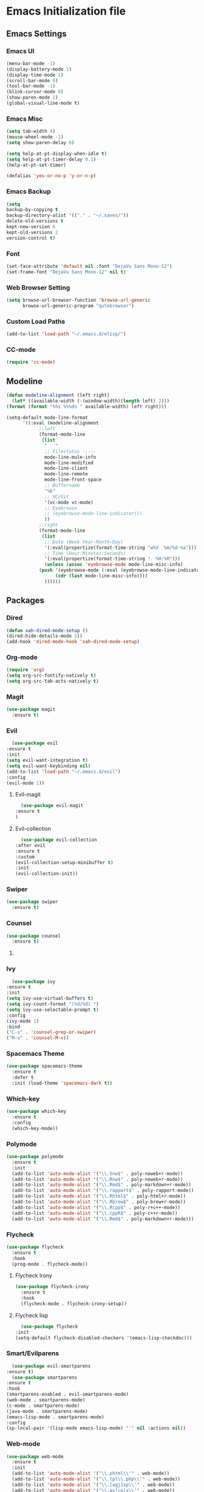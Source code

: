* Emacs Initialization file
** Emacs Settings
*** Emacs UI
    #+begin_src emacs-lisp
      (menu-bar-mode -1)
      (display-battery-mode 1)
      (display-time-mode 1)
      (scroll-bar-mode 0)
      (tool-bar-mode -1)
      (blink-cursor-mode 0)
      (show-paren-mode 1)
      (global-visual-line-mode t)
   #+end_src

*** Emacs Misc
    #+begin_src emacs-lisp
      (setq tab-width 4)
      (mouse-wheel-mode -1)
      (setq show-paren-delay 0)

      (setq help-at-pt-display-when-idle t)
      (setq help-at-pt-timer-delay 0.1)
      (help-at-pt-set-timer)

      (defalias 'yes-or-no-p 'y-or-n-p)
    #+end_src

*** Emacs Backup
    #+begin_src emacs-lisp
      (setq
      backup-by-copying t
      backup-directory-alist '(("." . "~/.saves/"))
      delete-old-versions t
      kept-new-version 6
      kept-old-versions 2
      version-control t)
    #+end_src

*** Font
    #+begin_src emacs-lisp
      (set-face-attribute 'default nil :font "DejaVu Sans Mono-12")
      (set-frame-font "DejaVu Sans Mono-12" nil t)
    #+end_src
    
*** Web Browser Setting
    #+begin_src emacs-lisp
      (setq browse-url-browser-function 'browse-url-generic
            browse-url-generic-program "qutebrowser")
    #+end_src

*** Custom Load Paths
    #+begin_src emacs-lisp
      (add-to-list 'load-path "~/.emacs.d/elisp/")
    #+end_src

*** CC-mode
    #+begin_src emacs-lisp
      (require 'cc-mode)
    #+end_src

** Modeline
   #+begin_src emacs-lisp
     (defun modeline-alignment (left right)
       (let* ((available-width (-(window-width)(length left) 2)))
	 (format (format "%%s %%%ds " available-width) left right)))

     (setq-default mode-line-format
		   '((:eval (modeline-alignment
			     ;;left
			     (format-mode-line
			      (list
			       "   "
			       ;; Filestatus -:---
			       mode-line-mule-info
			       mode-line-modified
			       mode-line-client
			       mode-line-remote
			       mode-line-front-space
			       ;; Buffername
			       "%b"
			       ;; VC/Git
			       '(vc-mode vc-mode)
			       ;; Eyebrowse
			       ;; (eyebrowse-mode-line-indicator())
			       ))
			     ;;right
			     (format-mode-line
			      (list
			       ;; Date (Week Year-Month-Day)
			       '(:eval(propertize(format-time-string "w%V  %m/%d-%a")))
			       ;; Time (Hour:Minutes:Seconds)
			       '(:eval(propertize(format-time-string "  %H:%M")))
			       (unless (assoc 'eyebrowse-mode mode-line-misc-info)
				 (push '(eyebrowse-mode (:eval (eyebrowse-mode-line-indicator)))
				       (cdr (last mode-line-misc-info))))
			       ))))))
   #+end_src

** Packages
*** Dired
    #+begin_src emacs-lisp
      (defun xah-dired-mode-setup ()
      (dired-hide-details-mode 1))
      (add-hook 'dired-mode-hook 'xah-dired-mode-setup)
    #+end_src
*** Org-mode
    #+begin_src emacs-lisp
      (require 'org)
      (setq org-src-fontify-natively t)
      (setq org-src-tab-acts-natively t)
    #+end_src

*** Magit
    #+begin_src emacs-lisp
      (use-package magit
        :ensure t)
    #+end_src
    
*** Evil
    #+begin_src emacs-lisp
      (use-package evil
	:ensure t
	:init
	(setq evil-want-integration t)
	(setq evil-want-keybinding nil)
	(add-to-list 'load-path "~/.emacs.d/evil")
	:config
	(evil-mode 1))
    #+end_src
**** Evil-magit
     #+begin_src emacs-lisp
       (use-package evil-magit
	 :ensure t
	 )
     #+end_src
**** Evil-collection
     #+begin_src emacs-lisp
       (use-package evil-collection
	 :after evil
	 :ensure t
	 :custom
	 (evil-collection-setup-minibuffer t)
	 :init
	 (evil-collection-init))
     #+end_src
*** Swiper
    #+begin_src emacs-lisp
      (use-package swiper
        :ensure t)
    #+end_src

*** Counsel
    #+begin_src emacs-lisp
      (use-package counsel
        :ensure t)
    #+end_src

**** COMMENT Counsel Projectile
     #+begin_src emacs-lisp
       (use-package counsel-projectile
         :ensure t)
     #+end_src    

*** Ivy
    #+begin_src emacs-lisp
      (use-package ivy
	:ensure t
	:init
	(setq ivy-use-virtual-buffers t)
	(setq ivy-count-format "(%d/%d) ")
	(setq ivy-use-selectable-prompt t)
	:config
	(ivy-mode 1)
	:bind
	("C-s" . 'counsel-grep-or-swiper)
	("M-x" . 'counsel-M-x))
    #+end_src
    
*** Spacemacs Theme
    #+begin_src emacs-lisp
      (use-package spacemacs-theme
        :ensure t
        :defer t
        :init (load-theme 'spacemacs-dark t))
    #+end_src
    
*** Which-key
    #+begin_src emacs-lisp
      (use-package which-key
        :ensure t
        :config
        (which-key-mode))
    #+end_src
    
*** Polymode
    #+begin_src emacs-lisp
      (use-package polymode
        :ensure t
        :init
        (add-to-list 'auto-mode-alist '("\\.Snw$" . poly-noweb+r-mode))
        (add-to-list 'auto-mode-alist '("\\.Rnw$" . poly-noweb+r-mode))
        (add-to-list 'auto-mode-alist '("\\.Rmd$" . poly-markdown+r-mode))
        (add-to-list 'auto-mode-alist '("\\.rapport$" . poly-rapport-mode))
        (add-to-list 'auto-mode-alist '("\\.Rhtml$" . poly-html+r-mode))
        (add-to-list 'auto-mode-alist '("\\.Rbrew$" . poly-brew+r-mode))
        (add-to-list 'auto-mode-alist '("\\.Rcpp$" . poly-r+c++-mode))
        (add-to-list 'auto-mode-alist '("\\.cppR$" . poly-c++r-mode))
        (add-to-list 'auto-mode-alist '("\\.Rmd$" . poly-markdown+r-mode)))
    #+end_src
    
*** COMMENT Undo-Tree
    #+begin_src emacs-lisp
      (use-package undo-tree
	:ensure t
	:config
	(setq undo-tree-auto-save-history t) 
	(global-undo-tree-mode))
    #+end_src
    
*** Flycheck
    #+begin_src emacs-lisp
      (use-package flycheck
        :ensure t
        :hook
        (prog-mode . flycheck-mode))
    #+end_src

**** Flycheck Irony
     #+begin_src emacs-lisp
       (use-package flycheck-irony
         :ensure t
         :hook
         (flycheck-mode . flycheck-irony-setup))
     #+end_src 
     
**** Flycheck lisp
     #+begin_src emacs-lisp
       (use-package flycheck
	 :init
	 (setq-default flycheck-disabled-checkers '(emacs-lisp-checkdoc)))
     #+end_src
*** Smart/Evilparens
    #+begin_src emacs-lisp
      (use-package evil-smartparens
	:ensure t)
      (use-package smartparens
	:ensure t
	:hook
	(smartparens-enabled . evil-smartparens-mode)
	(web-mode . smartparens-mode)
	(c-mode . smartparens-mode)
	(java-mode . smartparens-mode)
	(emacs-lisp-mode . smartparens-mode)
	:config
	(sp-local-pair '(lisp-mode emacs-lisp-mode) "'" nil :actions nil))
    #+end_src
    
*** COMMENT EXWM
    #+begin_src emacs-lisp
      (use-package xelb
	:ensure t)
      (use-package exwm
	:ensure t
	:init
	(require 'exwm-config)
	(exwm-config-default))
    #+end_src

*** Web-mode
    #+begin_src emacs-lisp
      (use-package web-mode
        :ensure t
        :init
        (add-to-list 'auto-mode-alist '("\\.phtml\\'" . web-mode))
        (add-to-list 'auto-mode-alist '("\\.tpl\\.php\\'" . web-mode))
        (add-to-list 'auto-mode-alist '("\\.[agj]sp\\'" . web-mode))
        (add-to-list 'auto-mode-alist '("\\.as[cp]x\\'" . web-mode))
        (add-to-list 'auto-mode-alist '("\\.erb\\'" . web-mode))
        (add-to-list 'auto-mode-alist '("\\.mustache\\'" . web-mode))
        (add-to-list 'auto-mode-alist '("\\.djhtml\\'" . web-mode))
        (add-to-list 'auto-mode-alist '("\\.html?\\'" . web-mode))
        (add-to-list 'auto-mode-alist '("\\.css?\\'" . web-mode))
        :config
        (evil-define-key 'normal web-mode-map
          (kbd "C-c C-e") 'browse-url-of-file))

    #+end_src

*** Disaster
    #+begin_src emacs-lisp
      (use-package disaster
        :ensure t)
    #+end_src
    
*** COMMENT Eclim
    #+begin_src emacs-lisp
      (use-package eclim
	:ensure t
	:init
	(setq eclimd-autostart t)
	(defun my-java-mode ()
	  (eclim-mode t))
	:hook
	(java-mode . my-java-mode))
    #+end_src
    
*** Company
    #+begin_src emacs-lisp
      (use-package company
        :ensure t
        :hook
        (prog-mode . global-company-mode))
    #+end_src
    
**** COMMENT Company-emacs-eclim
     #+begin_src emacs-lisp
       (use-package company-emacs-eclim
	 :ensure t
	 :config
	 (company-emacs-eclim-setup)
	 (global-company-mode t))
     #+end_src
     
**** Company-auctex
     #+begin_src emacs-lisp
       (use-package company-auctex
         :ensure t
         :init
         (setq TeX-auto-save t)
         (setq TeX-parse-self t)
         (add-to-list 'load-path "path/to/company-auctex.el")
         (company-auctex-init))
     #+end_src
     
*** Org Bullets
    #+begin_src emacs-lisp
      (use-package org-bullets
        :ensure t
        :config
        (add-hook 'org-mode-hook (lambda () (org-bullets-mode 1))))
    #+end_src

*** Page Break Lines
    #+begin_src emacs-lisp
      (use-package page-break-lines
        :ensure t)
    #+end_src
    
*** Dashboard
    #+begin_src emacs-lisp
      (use-package dashboard
      :ensure t
      :config
      (dashboard-setup-startup-hook)
      :init
      (setq show-week-agenda-p t)
      (setq dashboard-banner-logo-title "== SMTX Emacs ==")
      (setq dashboard-items '((recents  . 5)
			      (bookmarks . 3)
			      (agenda . 8)
			      (registers . 5))))
    #+end_src

*** Projectile
    #+begin_src emacs-lisp
      (use-package projectile
        :ensure t)
    #+end_src

*** Rainbow Delimiters
    #+begin_src emacs-lisp
      (use-package rainbow-delimiters
        :ensure t)
      (use-package rainbow-delimiters-mode
        :hook
        (prog-mode))
    #+end_src
    
*** Dash
    #+begin_src emacs-lisp
      (use-package dash
        :ensure t)
    #+end_src
    
*** S
#+begin_src emacs-lisp
  (use-package s
    :ensure t)
#+end_src
    
*** Origami
    #+begin_src emacs-lisp
      (use-package origami
        :ensure t
        :hook
        (prog-mode . origami-mode))
    #+end_src
    
*** Indent Guide
    #+begin_src emacs-lisp
      (use-package indent-guide
        :ensure t
        :hook
        (prog-mode . indent-guide-mode))
    #+end_src
    
*** Tablist
    #+begin_src emacs-lisp
      (use-package tablist
        :ensure t)
    #+end_src
    
*** PDF Tools
    #+begin_src emacs-lisp
      (use-package pdf-tools
	:defer t
	:ensure t
	:config
	(pdf-tools-install)
	:mode
	("\\.pdf\\'" . pdf-view-mode))
	:config
	;; (evil-define-key 'normal pdf-view-mode-map
	;;   (kbd "h") 'image-backward-hscroll
	;;   (kbd "j") 'pdf-view-next-line-or-next-page
	;;   (kbd "k") 'pdf-view-previous-line-or-previous-page
	;;   (kbd "l") 'image-forward-hscroll
	;;   (kbd "J") 'pdf-view-next-page
	;;   (kbd "K") 'pdf-view-previous-page
	;;   (kbd "W") 'pdf-view-fit-width-to-window
	;;   (kbd "H") 'pdf-view-fit-height-to-window
	;;   (kbd "P") 'pdf-view-fit-page-to-window
	;;   (kbd "d") 'pdf-view-scroll-up-or-next-page
	;;   (kbd "u") 'pdf-view-scroll-down-or-previous-page
	;;   (kbd "O") 'pdf-outline
	;;   (kbd "-") 'pdf-view-shrink
	;;   (kbd "+") 'pdf-view-enlarge
	;;   (kbd "=") 'pdf-view-enlarge
	;;   (kbd "gg") 'pdf-view-first-page
	;;   (kbd "G") 'pdf-view-last-page
	;;   (kbd "n") 'pdf-view-midnight-minor-mode
	;;   (kbd "r") 'revert-buffer
	;;   (kbd "p") 'pdf-misc-print-document)
	;; (evil-define-key 'normal outline-mode-map
	;;   (kbd "j") 'next-line
	;;   (kbd "k") 'previous-line
	;;   (kbd "TAB") 'outline-toggle-children
	;;   (kbd "RET") 'pdf-outline-follow-link
	;;   (kbd "SPC") 'pdf-outline-follow-link))
    #+end_src
    
*** Irony
    #+begin_src emacs-lisp
      (use-package irony
        :ensure t)
      (use-package irony-mode
        :hook
        (c++-mode)
        (c-mode)
        (objc-mode)

        (irony-mode . irony-cdb-autosetup-compile-options))
    #+end_src

**** Company Irony
     #+begin_src emacs-lisp
       (use-package company-irony
         :ensure t
         :init
         (eval-after-load 'company
           '(add-to-list 'company-backends 'company-irony 'company-auctex)))
     #+end_src
     
*** COMMENT nLinum
    #+begin_src emacs-lisp
      (use-package nlinum-relative
        :ensure t
        :init
        (nlinum-relative-setup-evil)
        (setq nlinum-relative-redisplay-delay 0)
        (setq nlinum-relative-current-symbol "")
        (setq nlinum-relative-offset 0)
        :hook
        (prog-mode . nlinum-relative-mode))
    #+end_src
    
*** Rainbow mode
    #+begin_src emacs-lisp
      (use-package rainbow-mode
        :ensure t
        :hook
        (prog-mode))
    #+end_src

*** Avy
    #+begin_src emacs-lisp
      (use-package avy
        :ensure t)
    #+end_src

*** Auctex
    #+begin_src emacs-lisp
      (use-package tex
        :ensure auctex)
    #+end_src

**** Auctex Latexmk
     #+begin_src emacs-lisp
       (use-package auctex-latexmk
         :ensure t
         :init
         (auctex-latexmk-setup))
     #+end_src
     
*** Aggresive Indent
    #+begin_src emacs-lisp
      (use-package aggressive-indent
        :load-path "~/.emacs.d/elisp/"
        :ensure t
        :hook
        (prog-mode . aggressive-indent-mode))
    #+end_src
    
*** ESS
    #+begin_src emacs-lisp
      (use-package ess
        :ensure t
        :defer 1)
      (use-package ess-site
        :load-path "site-lisp/ess/lisp/"
        :commands R)
    #+end_src

*** Dired-hacks

**** Dired-narrow 
    #+begin_src emacs-lisp
      (use-package dired-narrow
        :ensure t
        :bind (:map dired-mode-map
                    ("/" . dired-narrow)))

    #+end_src
    
**** COMMENT Dired-filter
    #+begin_src emacs-lisp
      (use-package dired-filter
	:ensure t
	:config)
    #+end_src
    
**** Dired-open
     #+begin_src emacs-lisp
       (use-package dired-open
	 :ensure t)
     #+end_src
    
*** COMMENT Highligt-indent
    #+begin_src emacs-lisp
      (use-package highlight-indent-guides
	:ensure t
	:init
	(setq highlight-indent-guides-method 'character)
	:config
	(setq highlight-indent-guides-responsive 'top)
	(setq highlight-indent-guides-delay 0)
	:hook
	(prog-mode . highlight-indent-guides-mode))
    #+end_src

*** COMMENT Multiple-cursors
    #+begin_src emacs-lisp
      (use-package multiple-cursors
	:ensure t
	:init
	(global-set-key (kbd "C-S-c C-S-c") 'mc/edit-lines))
    #+end_src

*** Fsharp-mode
    #+begin_src emacs-lisp
      (use-package fsharp-mode
	:ensure t
	:init
	(setq inferior-fsharp-program "/usr/bin/fsharpi")
	(setq fsharp-compiler "/usr/bin/fsharpc"))
    #+end_src

*** Lsp-java
    #+begin_src emacs-lisp
      (use-package lsp-mode
	:ensure t
	:init (setq lsp-eldoc-render-all nil
		    lsp-highlight-symbol-at-point nil))

      (use-package company-lsp
	:after  company
	:ensure t
	:config
	(setq company-lsp-cache-candidates t
	      company-lsp-async t))

      (use-package lsp-ui
	:ensure t
	:config
	(setq lsp-ui-sideline-update-mode 'point)
	:hook lsp-ui-mode
	:hook (java-mode . flycheck-mode))

      (use-package lsp-java
	:ensure t
	;; :init
	;; (setq lsp-inhibit-message t)
	:config
	(add-hook 'java-mode-hook
		  (lambda ()
		    (setq-local company-backends (list 'company-lsp))))

	(add-hook 'java-mode-hook 'lsp-java-enable)
	(add-hook 'java-mode-hook 'flycheck-mode)
	(add-hook 'java-mode-hook 'company-mode)
	(add-hook 'java-mode-hook 'lsp-ui-mode))

      (use-package dap-mode
	:ensure t
	:after lsp-mode
	:config
	(dap-mode t)
	(dap-ui-mode t))

      (use-package dap-java
	:after (lsp-java))
    #+end_src

*** COMMENT Zoom
    #+begin_src emacs-lisp
      (use-package zoom
	:ensure t
	:custom
	'(zoom-mode t)
	(zoom-size '(0.618 . 0.618)))
    #+end_src

*** Eyebrowse
    #+begin_src emacs-lisp
      (use-package eyebrowse
	:ensure t
	:init
	(eyebrowse-mode t))
    #+end_src

*** COMMENT lsp-ui
    #+begin_src emacs-lisp
      (use-package lsp-ui
	:ensure t
	:config
	(setq lsp-ui-sideline-update-mode 'point)
	:hook lsp-ui-mode
	:hook (java-mode . flycheck-mode))
    #+end_src
** Custom Functions
*** Current-directory
    #+begin_src emacs-lisp
      (defun current-directory()
	(interactive)
	(message (buffer-file-name)))
    #+end_src

** Evil Keybinds
   
*** Definitions
    #+begin_src emacs-lisp
      (define-prefix-command 'my/leader-map)
      (define-prefix-command 'my/avy-menu-map)
      (define-prefix-command 'my/origami-menu-map)
    #+end_src

*** Evil Prefix
    #+begin_src emacs-lisp
      (define-key evil-normal-state-map (kbd "SPC") 'my/leader-map)
    #+end_src

*** Leader map
    #+begin_src emacs-lisp
      (use-package evil
	:config
	(define-key my/leader-map (kbd "b") 'switch-to-buffer)
	(define-key my/leader-map (kbd "f") 'swiper)
	(define-key my/leader-map (kbd "F") 'swiper-all)
	(define-key my/leader-map (kbd "c") 'calc)
	(define-key my/leader-map (kbd "t") 'org-agenda)
	(define-key my/leader-map (kbd "g") 'magit-status)
	(define-key my/leader-map (kbd "d") 'current-directory))
    #+end_src
**** Avy Menu
    #+begin_src emacs-lisp
      (use-package evil
        :config
        (define-key my/leader-map (kbd "a") 'my/avy-menu-map)

        (define-key my/avy-menu-map "c" 'avy-goto-char-2)
        ;(define-key my/avy-menu-map "n" 'avy-goto-char)
        (define-key my/avy-menu-map "a" 'avy-goto-line))
    #+end_src

**** Origami Menu
    #+begin_src emacs-lisp
      (use-package origami
	:config
	(define-key my/leader-map (kbd "o") 'my/origami-menu-map)

	(define-key my/origami-menu-map (kbd "TAB") 'origami-recursively-toggle-node)
	(define-key my/origami-menu-map (kbd "S-TAB") 'origami-show-only-node))
    #+end_src
